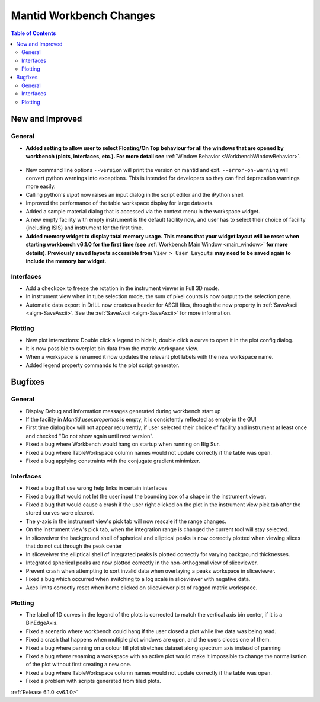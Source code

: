 ========================
Mantid Workbench Changes
========================

.. contents:: Table of Contents
   :local:

New and Improved
----------------

General
#######
- **Added setting to allow user to select Floating/On Top behaviour for all the windows that are opened by workbench (plots, interfaces, etc.). For more detail see** :ref:`Window Behavior <WorkbenchWindowBehavior>`.

.. figure:: ../../images/OntopfloatingWindows.gif
   :width: 400px
   :align: center

- New command line options ``--version`` will print the version on mantid and exit. ``--error-on-warning`` will convert python warnings into exceptions. This is intended for developers so they can find deprecation warnings more easily.
- Calling python's `input` now raises an input dialog in the script editor and the iPython shell.
- Improved the performance of the table workspace display for large datasets.
- Added a sample material dialog that is accessed via the context menu in the workspace widget.
- A new empty facility with empty instrument is the default facility now, and  user has to select their choice of facility (including ISIS) and instrument for the first time.
- **Added memory widget to display total memory usage. This means that your widget layout will be reset when starting workbench v6.1.0 for the first time (see** :ref:`Workbench Main Window <main_window>` **for more details). Previously saved layouts accessible from** ``View > User Layouts`` **may need to be saved again to include the memory bar widget.**

.. figure:: ../../images/MemoryWidget.png
   :class: screenshot
   :width: 300px
   :align: center

Interfaces
##########
- Add a checkbox to freeze the rotation in the instrument viewer in Full 3D mode.
- In instrument view when in tube selection mode, the sum of pixel counts is now output to the selection pane.
- Automatic data export in DrILL now creates a header for ASCII files, through the new property in :ref:`SaveAscii <algm-SaveAscii>`. See the :ref:`SaveAscii <algm-SaveAscii>` for more information.


Plotting
########
- New plot interactions: Double click a legend to hide it, double click a curve to open it in the plot config dialog.
- It is now possible to overplot bin data from the matrix workspace view.
- When a workspace is renamed it now updates the relevant plot labels with the new workspace name.
- Added legend property commands to the plot script generator.

Bugfixes
--------

General
#######
- Display Debug and Information messages generated during workbench start up
- If the facility in `Mantid.user.properties` is empty, it is consistently reflected as empty in the GUI
- First time dialog box will not appear recurrently, if user selected their choice of facility and instrument at least once and checked "Do not show again until next version".
- Fixed a bug where Workbench would hang on startup when running on Big Sur.
- Fixed a bug where TableWorkspace column names would not update correctly if the table was open.
- Fixed a bug applying constraints with the conjugate gradient minimizer.

Interfaces
##########
- Fixed a bug that use wrong help links in certain interfaces
- Fixed a bug that would not let the user input the bounding box of a shape in the instrument viewer.
- Fixed a bug that would cause a crash if the user right clicked on the plot in the instrument view pick tab after the stored curves were cleared.
- The y-axis in the instrument view's pick tab will now rescale if the range changes.
- On the instrument view's pick tab, when the integration range is changed the current tool will stay selected.
- In sliceveiwer the background shell of spherical and elliptical peaks is now correctly plotted when viewing slices that do not cut through the peak center
- In sliceveiwer the elliptical shell of integrated peaks is plotted correctly for varying background thicknesses.
- Integrated spherical peaks are now plotted correctly in the non-orthogonal view of sliceviewer.
- Prevent crash when attempting to sort invalid data when overlaying a peaks workspace in sliceviewer.
- Fixed a bug which occurred when switching to a log scale in sliceviewer with negative data.
- Axes limits correctly reset when home clicked on sliceviewer plot of ragged matrix workspace.


Plotting
########
- The label of 1D curves in the legend of the plots is corrected to match the vertical axis bin center, if it is a BinEdgeAxis.
- Fixed a scenario where workbench could hang if the user closed a plot while live data was being read.
- Fixed a crash that happens when multiple plot windows are open, and the users closes one of them.
- Fixed a bug where panning on a colour fill plot stretches dataset along spectrum axis instead of panning
- Fixed a bug where renaming a workspace with an active plot would make it impossible to change the normalisation of the plot without first creating a new one.
- Fixed a bug where TableWorkspace column names would not update correctly if the table was open.
- Fixed a problem with scripts generated from tiled plots.


:ref:`Release 6.1.0 <v6.1.0>`
